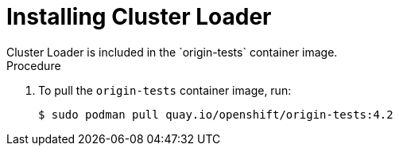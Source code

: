 // Module included in the following assemblies:
//
// scalability_and_performance/using-cluster-loader.adoc

[id="installing-cluster-loader_{context}"]
= Installing Cluster Loader
Cluster Loader is included in the `origin-tests` container image.

.Procedure

. To pull the `origin-tests` container image, run:
+
----
$ sudo podman pull quay.io/openshift/origin-tests:4.2
----
